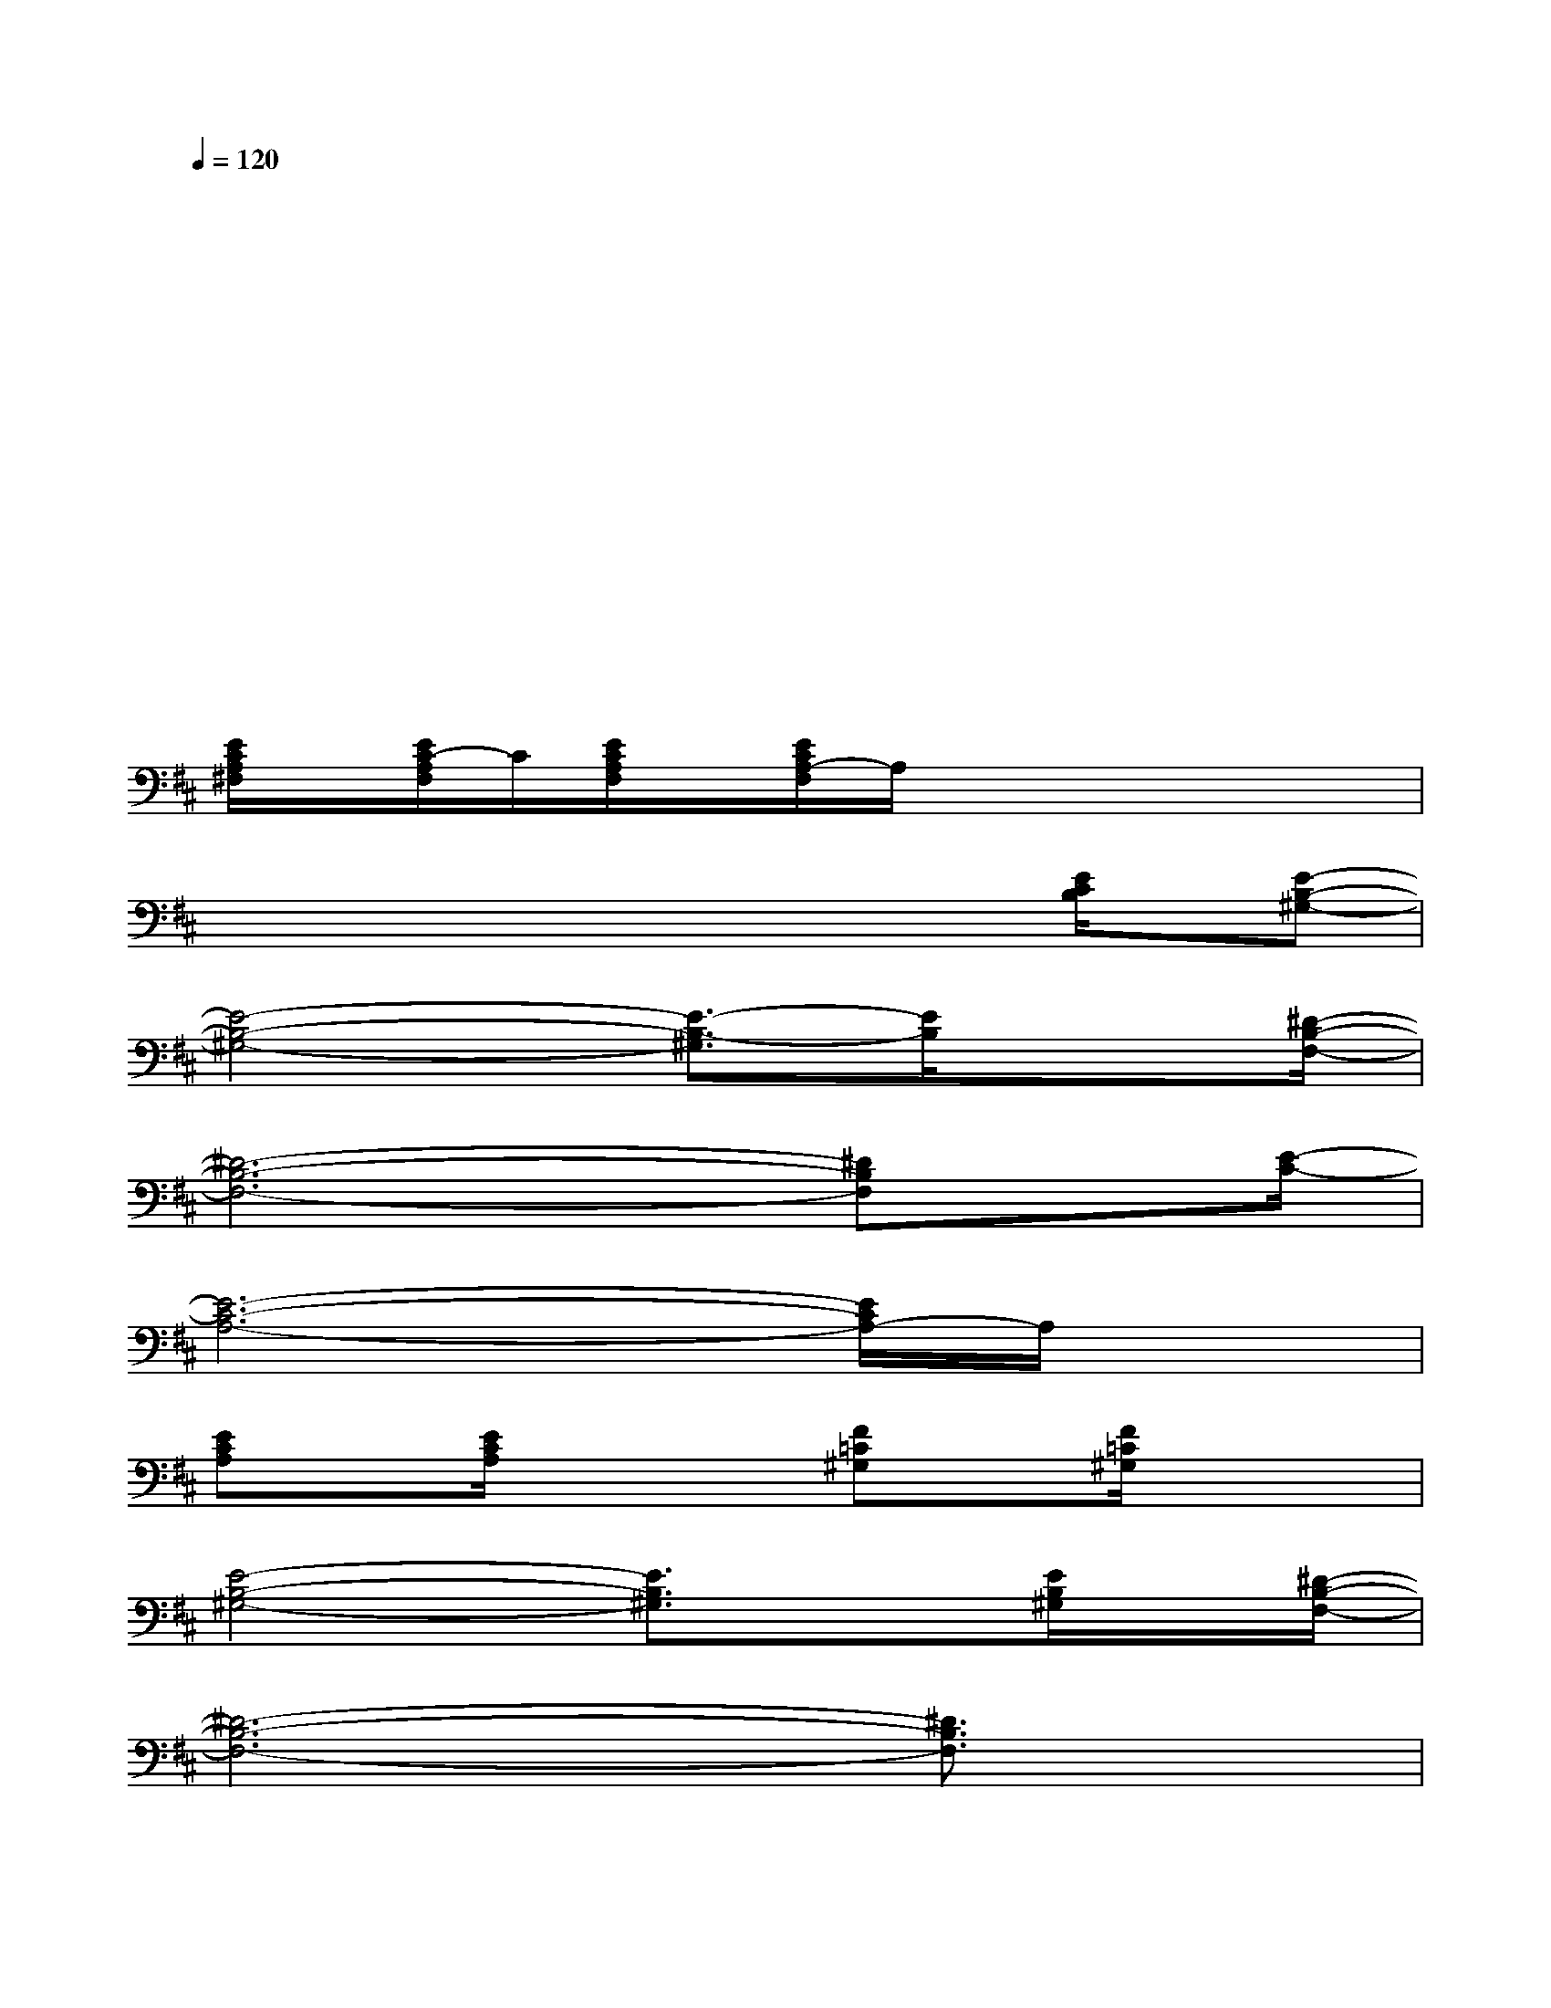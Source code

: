 X:1
T:
M:4/4
L:1/8
Q:1/4=120
K:D%2sharps
V:1
x3x/2xx3x/2|
x6xx|
xxx2xx3|
xxxxxxx2|
x4x/2xx2x/2|
x6x/2x/2x|
[E/2C/2A,/2^F,/2]x/2[E/2C/2-A,/2F,/2]C/2[E/2C/2A,/2F,/2]x/2[E/2C/2A,/2-F,/2]A,/2xxx2|
x2xxxx[E/2C/2B,/2]x/2[E-B,-^G,-]|
[E4-B,4-^G,4-][E3/2-B,3/2-^G,3/2][E/2B,/2]x3/2[^D/2-B,/2-F,/2-]|
[^D6-B,6-F,6-][^DB,F,]x/2[E/2-C/2-]|
[E6-C6-A,6-][E/2C/2A,/2-]A,/2x|
[ECA,]x/2[E/2C/2A,/2]x2[F=C^G,]x/2[F/2=C/2^G,/2]x2|
[E4-B,4-^G,4-][E3/2B,3/2^G,3/2]x[E/2B,/2^G,/2]x/2[^D/2-B,/2-F,/2-]|
[^D6-B,6-F,6-][^D3/2B,3/2F,3/2]x/2|
x[E6^C6A,6]x|
[E4-C4-A,4-][E-C-A,-][A2-E2-C2-A,2-][A/2E/2C/2A,/2]x/2